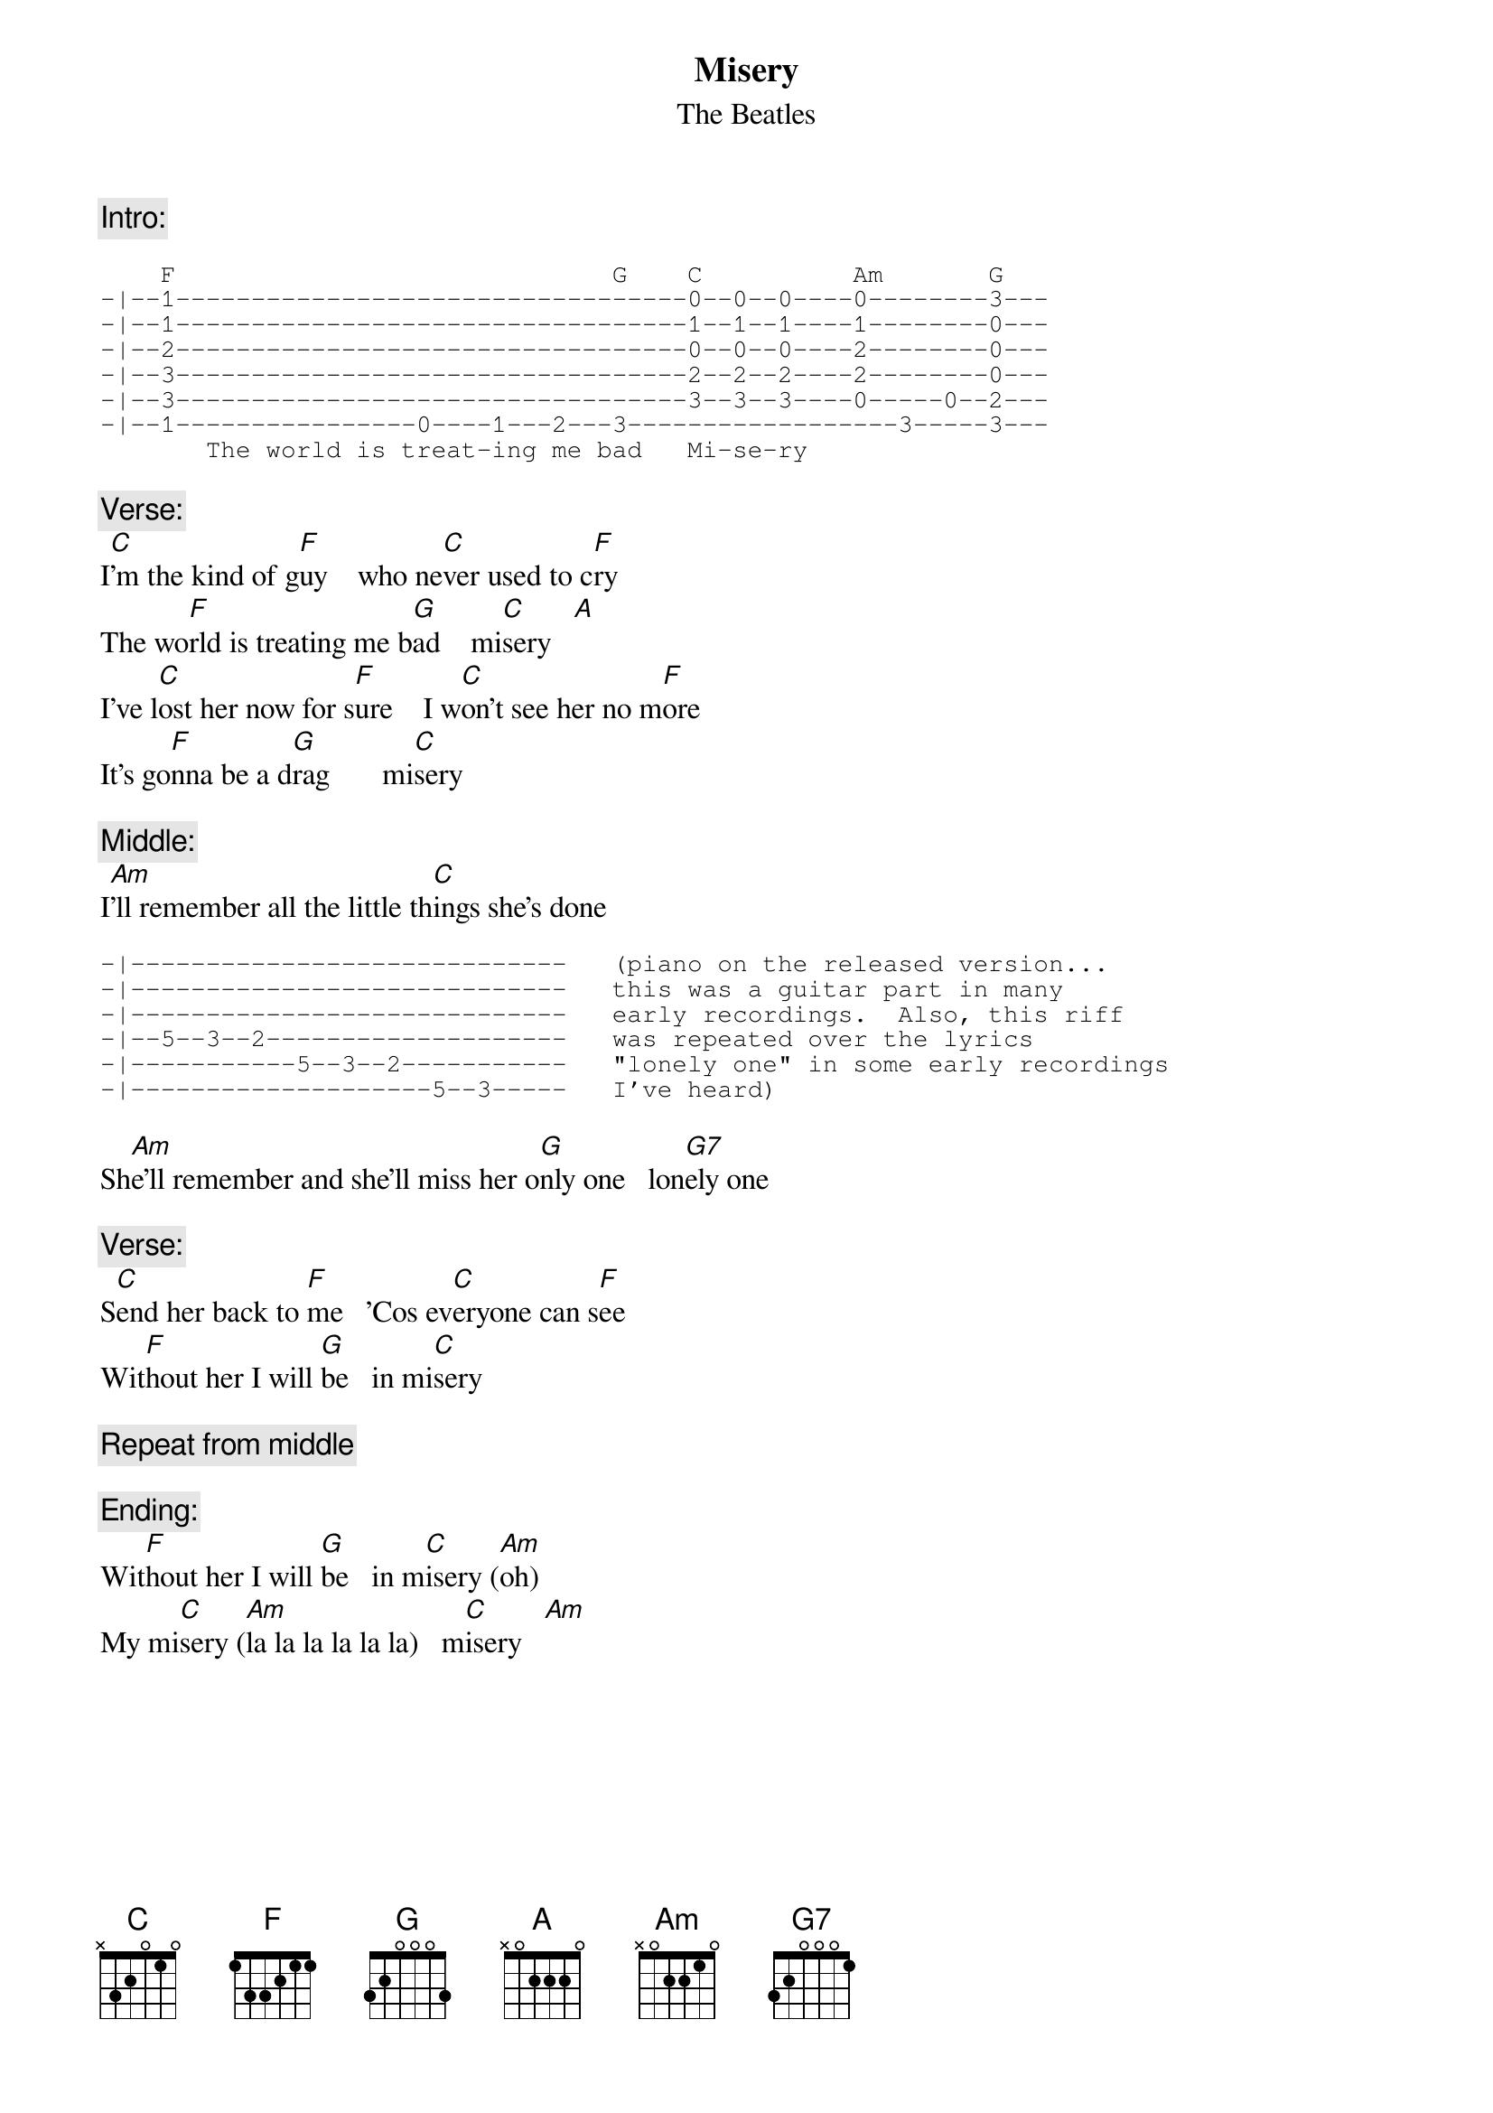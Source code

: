 {key: C}
{t:Misery}
{st:The Beatles}

{c:Intro:}
{sot}

    F                             G    C          Am       G
-|--1----------------------------------0--0--0----0--------3---
-|--1----------------------------------1--1--1----1--------0---
-|--2----------------------------------0--0--0----2--------0---
-|--3----------------------------------2--2--2----2--------0---
-|--3----------------------------------3--3--3----0-----0--2---
-|--1----------------0----1---2---3------------------3-----3---
       The world is treat-ing me bad   Mi-se-ry
{eot}

{c:Verse:}
I[C]'m the kind of g[F]uy    who ne[C]ver used to c[F]ry
The wo[F]rld is treating me b[G]ad    mi[C]sery   [A]
I've l[C]ost her now for s[F]ure    I w[C]on't see her no m[F]ore
It's go[F]nna be a d[G]rag       mi[C]sery

{c:Middle:}
I[Am]'ll remember all the little th[C]ings she's done
{sot}

-|-----------------------------   (piano on the released version...
-|-----------------------------   this was a guitar part in many
-|-----------------------------   early recordings.  Also, this riff
-|--5--3--2--------------------   was repeated over the lyrics 
-|-----------5--3--2-----------   "lonely one" in some early recordings 
-|--------------------5--3-----   I've heard)
{eot}

Sh[Am]e'll remember and she'll miss her o[G]nly one   lon[G7]ely one

{c:Verse:}
S[C]end her back to [F]me   'Cos ev[C]eryone can s[F]ee 
Wit[F]hout her I will [G]be   in mi[C]sery

{c:Repeat from middle}

{c:Ending:}
Wit[F]hout her I will [G]be   in m[C]isery ([Am]oh)      
My mi[C]sery ([Am]la la la la la la)   m[C]isery   [Am]   
